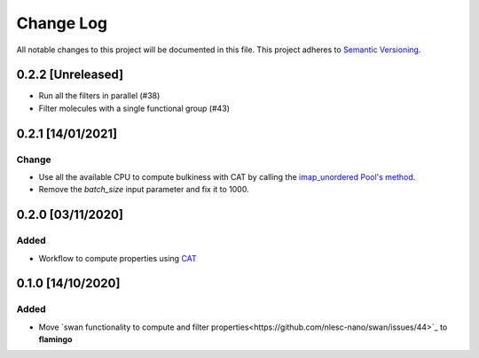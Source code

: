 ##########
Change Log
##########

All notable changes to this project will be documented in this file.
This project adheres to `Semantic Versioning <http://semver.org/>`_.

0.2.2 [Unreleased]
******************
* Run all the filters in parallel (#38)
* Filter molecules with a single functional group (#43)

0.2.1 [14/01/2021]
******************
Change
-----
* Use all the available CPU to compute bulkiness with CAT by calling the `imap_unordered Pool's method <https://docs.python.org/3/library/multiprocessing.html#multiprocessing.pool.Pool.imap_unordered>`_.
* Remove the `batch_size` input parameter and fix it to 1000.
  

0.2.0 [03/11/2020]
******************

Added
-----
* Workflow to compute properties using `CAT <https://github.com/nlesc-nano/CAT>`_


0.1.0 [14/10/2020]
******************

Added
-----
* Move `swan functionality to compute and filter properties<https://github.com/nlesc-nano/swan/issues/44>`_ to **flamingo**
